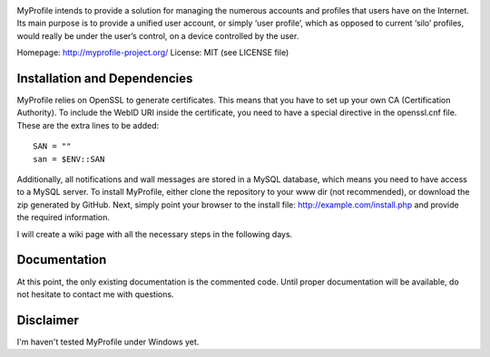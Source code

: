 .. image:: http://myprofile-project.org/img/myprofile.png
  :alt: MyProfile
    :align: right

MyProfile intends to provide a solution for managing the numerous
accounts and profiles that users have on the Internet. Its main 
purpose is to provide a unified user account, or simply ‘user profile’, 
which as opposed to current ‘silo’ profiles, would really be under 
the user’s control, on a device controlled by the user.

Homepage: http://myprofile-project.org/
License: MIT (see LICENSE file)

Installation and Dependencies
-----------------------------

MyProfile relies on OpenSSL to generate certificates. This means that you have to set up your own CA (Certification Authority). To include the WebID URI inside the certificate, you need to have a special directive in the openssl.cnf file. These are the extra lines to be added:

::

    SAN = ""
    san = $ENV::SAN
    
  
Additionally, all notifications and wall messages are stored in a MySQL database, which means you need to have access to a MySQL server.
To install MyProfile, either clone the repository to your www dir (not recommended), or download the zip generated by GitHub.
Next, simply point your browser to the install file: http://example.com/install.php and provide the required information.
    
I will create a wiki page with all the necessary steps in the following days.


Documentation
-------------

At this point, the only existing documentation is the commented code. Until proper documentation will be available, do not hesitate to contact me with questions.

Disclaimer
---------
I'm haven't tested MyProfile under Windows yet.

